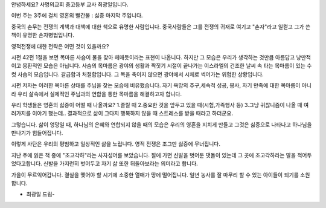 안녕하세요? 사명의교회 중고등부 교사 최광일입니다.

이번 주는 3주에 걸치 영혼의 빨간불 : 싫증 마지막 주입니다. 

중국의 손무는 전쟁의 계책과 대책에 대한 책으로 유명한 사람입니다.
중국사람들은 그를 전쟁의 귀재로 여기고 "손자"라고 일컫고 그가 쓴 책이 유명한 손자병법입니다.

영적전쟁에 대한 전략은 어떤 것이 있을까요?

시편 42편 1절을 보면 목마른 사슴이 물을 찾아 헤매듯이라는 표현이 나옵니다.
하지만 그 모습은 우리가 생각하는 것만큼 아름답고 낭만적이고 몽환적인 모습은 아닙니다.
사슴의 목마름은 광야의 생활과 짝짓기 시절이 끝나가는 이스라엘의 건조한 날씨 속
타는 목마름이 있는 수컷 사슴의 모습입니다.
갈급함과 처절함입니다. 그 목을 축이지 않으면 광야에서 시체로 썩어가는 위험한 상황입니다.

시편 저자는 이러한 목마른 상태를 주님을 찾는 모습에 비유했습니다. 
자기 욕망의 추구,세속적 성공, 봉사, 자기 만족에 대한 목마름이 아니라 
우리 삶속에서 실제적인 주님과의 연합을 통한 목마름을 해결하고자 합니다.

우리 학생들은 영혼의 싫증이 어떨 때 나올까요?
1.졸릴 때 2.중요한 것을 앞두고 있을 때(시험,가족행사 등)
3.그냥 귀찮니즘이 나올 때
여러가지를 이야기 했는데.. 결과적으로 삶이 그다지 행복하지 않을 때
스트레스를 받을 때라고 하더군요. 

그렇습니다. 삶이 엉망일 때, 하나님의 은혜와 연합되지 않을 때의 모습은
우리의 영혼을 지치게 만들고 그것은 싫증으로 나타나고 하나님을 만나기가 힘들어집니다.

이렇게 사탄은 우리의  평범하고 일상적인 삶을 노립니다. 
영적 전쟁은 조그만 싫증에 무너집니다. 

지난 주에 읽은 책 중에 "조고각하"라는 사자성어를 보았습니다.
절에 가면 신발을 벗어둔 댓돌이 있는데 그 곳에 조고각하라는 말을 적어두었다고합니다. 
신발을 가지런히 벗어두고 자기 삶 또한 뒤돌아보라는 의미라고 합니다.  

가을이 무르익어갑니다. 결실을 맺어야 할 시기에 소중한 열매가 땅에 떨어집니다. 
일년 농사를 잘 마무리 할 수 있는 아이들이 되기를 소원합니다.

- 최광일 드림-
